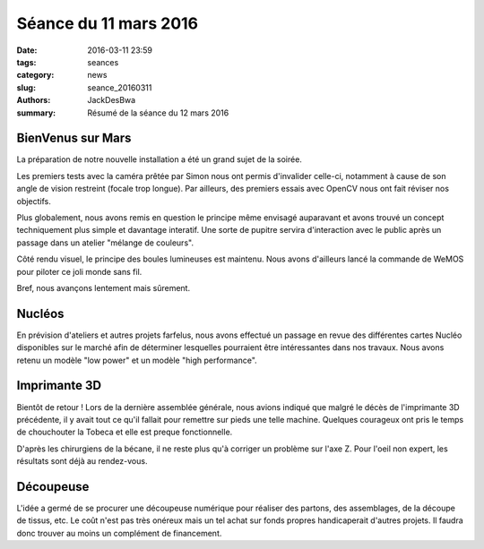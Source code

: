 ======================
Séance du 11 mars 2016
======================

:date: 2016-03-11 23:59
:tags: seances
:category: news
:slug: seance_20160311
:authors: JackDesBwa
:summary: Résumé de la séance du 12 mars 2016

BienVenus sur Mars
==================

La préparation de notre nouvelle installation a été un grand sujet de la soirée.

Les premiers tests avec la caméra prêtée par Simon nous ont permis d'invalider celle-ci, notamment à cause de son angle de vision restreint (focale trop longue). Par ailleurs, des premiers essais avec OpenCV nous ont fait réviser nos objectifs.

Plus globalement, nous avons remis en question le principe même envisagé auparavant et avons trouvé un concept techniquement plus simple et davantage interatif. Une sorte de pupitre servira d'interaction avec le public après un passage dans un atelier "mélange de couleurs".

Côté rendu visuel, le principe des boules lumineuses est maintenu. Nous avons d'ailleurs lancé la commande de WeMOS pour piloter ce joli monde sans fil.

Bref, nous avançons lentement mais sûrement.

Nucléos
=======

En prévision d'ateliers et autres projets farfelus, nous avons effectué un passage en revue des différentes cartes Nucléo disponibles sur le marché afin de déterminer lesquelles pourraient être intéressantes dans nos travaux. Nous avons retenu un modèle "low power" et un modèle "high performance".

Imprimante 3D
=============

Bientôt de retour ! Lors de la dernière assemblée générale, nous avions indiqué que malgré le décès de l'imprimante 3D précédente, il y avait tout ce qu'il fallait pour remettre sur pieds une telle machine. Quelques courageux ont pris le temps de chouchouter la Tobeca et elle est preque fonctionnelle.

D'après les chirurgiens de la bécane, il ne reste plus qu'à corriger un problème sur l'axe Z. Pour l'oeil non expert, les résultats sont déjà au rendez-vous.

Découpeuse
==========

L'idée a germé de se procurer une découpeuse numérique pour réaliser des partons, des assemblages, de la découpe de tissus, etc. Le coût n'est pas très onéreux mais un tel achat sur fonds propres handicaperait d'autres projets. Il faudra donc trouver au moins un complément de financement.
